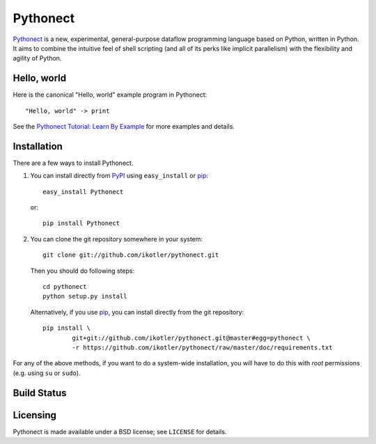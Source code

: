 =========
Pythonect
=========

Pythonect_ is a new, experimental, general-purpose dataflow programming language based on Python, written in Python.
It aims to combine the intuitive feel of shell scripting (and all of its perks like implicit parallelism) with the flexibility and agility of Python.

.. _Pythonect: http://www.pythonect.org

Hello, world
------------

Here is the canonical "Hello, world" example program in Pythonect::

	"Hello, world" -> print

See the `Pythonect Tutorial: Learn By Example <https://github.com/ikotler/pythonect/wiki/Pythonect-Tutorial:-Learn-By-Example>`_ for more examples and details.

Installation
------------

There are a few ways to install Pythonect.

1. You can install directly from PyPI_ using ``easy_install`` or pip_::

        easy_install Pythonect

   or::

        pip install Pythonect

2. You can clone the git repository somewhere in your system::

        git clone git://github.com/ikotler/pythonect.git

   Then you should do following steps::

        cd pythonect
        python setup.py install

   Alternatively, if you use pip_, you can install directly from the git repository::

        pip install \
        	git+git://github.com/ikotler/pythonect.git@master#egg=pythonect \
		-r https://github.com/ikotler/pythonect/raw/master/doc/requirements.txt

For any of the above methods, if you want to do a system-wide installation, you will have to do this with *root* permissions (e.g. using ``su`` or ``sudo``).

.. _PyPI: http://pypi.python.org/pypi/Pythonect/
.. _pip: http://www.pip-installer.org/

Build Status |status|
---------------------

.. |status| image:: https://secure.travis-ci.org/ikotler/pythonect.png

Licensing
---------

Pythonect is made available under a BSD license; see ``LICENSE`` for details.
